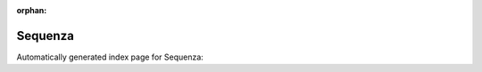 
:orphan:

Sequenza
========

Automatically generated index page for Sequenza:

.. raw:: html

   <ul>

   </ul>
     <a href="seqzbam2seqz.html">
       <p style="margin-bottom: 5px"><b>Sequenza: bam2seqz</b> <span style="margin-left: 10px; color: darkgray">SeqzBam2Seqz</span></p>
       
       <p><span style="margin-right: 10px; color: darkgray">(2 versions)</span><a class="version-button" href="seqzbam2seqz.html" style="margin-bottom: 10px">
       v<b>3.0.0</b>
     </a></p>
     </a>
     <hr />
         
     <a href="seqzbinning.html">
       <p style="margin-bottom: 5px"><b>Sequenza: seqz binning</b> <span style="margin-left: 10px; color: darkgray">SeqzBinning</span></p>
       
       <p><span style="margin-right: 10px; color: darkgray">(2 versions)</span><a class="version-button" href="seqzbinning.html" style="margin-bottom: 10px">
       v<b>3.0.0</b>
     </a></p>
     </a>
     <hr />
         

